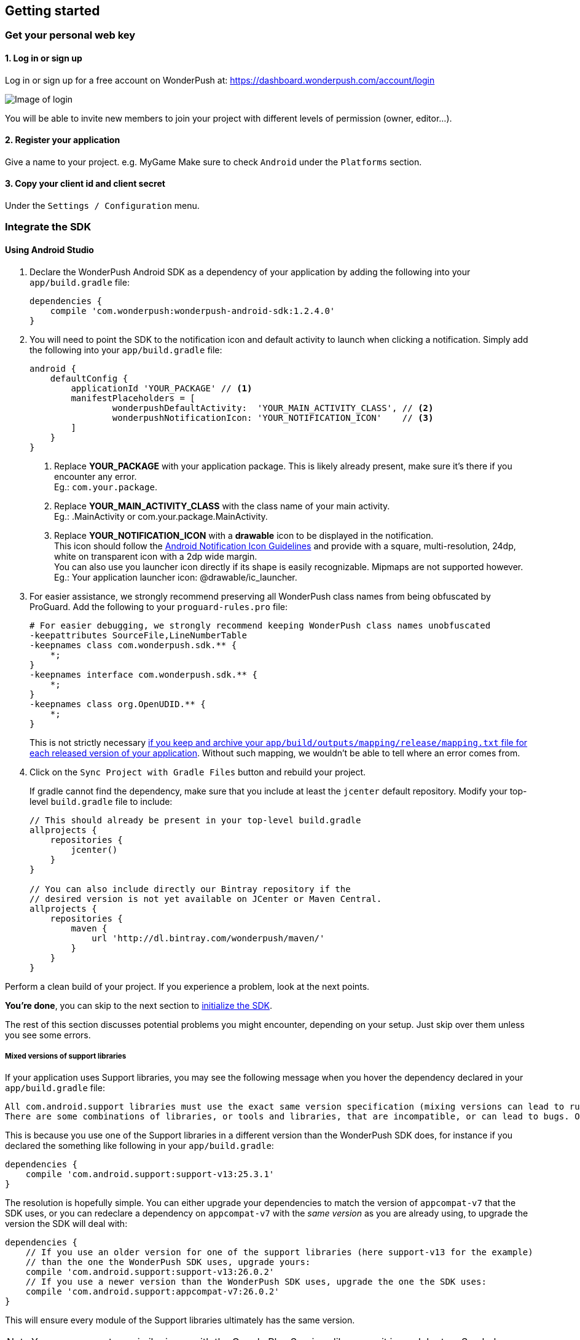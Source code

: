 [[android-getting-started]]
[role="chunk-page chunk-toc"]
== Getting started


[[android-getting-started-get-your-personal-web-key]]
[role="numbered-lvlfirst"]
=== Get your personal web key

[role="skip-toc"]
==== 1. Log in or sign up

Log in or sign up for a free account on WonderPush at: https://dashboard.wonderpush.com/account/login

image:web/getting-started/login.png[Image of login]

You will be able to invite new members to join your project with
different levels of permission (owner, editor…).

[role="skip-toc"]
==== 2. Register your application

Give a name to your project. e.g. MyGame
Make sure to check `Android` under the `Platforms` section.


[role="skip-toc"]
==== 3. Copy your client id and client secret

Under the `Settings / Configuration` menu.


[[android-getting-started-set-up-workspace]]
[role="numbered-lvlfirst"]
=== Integrate the SDK

[role="skip-toc"]
[[android-getting-started-set-up-workspace-using-android-studio]]
==== Using Android Studio

. Declare the WonderPush Android SDK as a dependency of your application
by adding the following into your `app/build.gradle` file:
+
[source,java]
----
dependencies {
    compile 'com.wonderpush:wonderpush-android-sdk:1.2.4.0'
}
----
+
. You will need to point the SDK to the notification icon
and default activity to launch when clicking a notification.
Simply add the following into your `app/build.gradle` file:
+
[source,java]
----
android {
    defaultConfig {
        applicationId 'YOUR_PACKAGE' // <1>
        manifestPlaceholders = [
                wonderpushDefaultActivity:  'YOUR_MAIN_ACTIVITY_CLASS', // <2>
                wonderpushNotificationIcon: 'YOUR_NOTIFICATION_ICON'    // <3>
        ]
    }
}
----
<1> Replace *YOUR_PACKAGE* with your application package. This is likely already present, make sure it's there if you encounter any error. +
  Eg.: `com.your.package`.
<2> Replace *YOUR_MAIN_ACTIVITY_CLASS* with the class name of your main activity. +
  Eg.: +.MainActivity+ or +com.your.package.MainActivity+.
<3> Replace *YOUR_NOTIFICATION_ICON* with a *drawable* icon to be displayed in the notification. +
  This icon should follow the https://www.google.com/design/spec/style/icons.html#icons-product-icons["Android Notification Icon Guidelines", window="_blank"]
  and provide with a square, multi-resolution, 24dp, white on transparent icon with a 2dp wide margin. +
  You can also use you launcher icon directly if its shape is easily recognizable.
  Mipmaps are not supported however. +
  Eg.: Your application launcher icon: +@drawable/ic_launcher+.
+
. For easier assistance, we strongly recommend preserving all WonderPush class names from being obfuscated by ProGuard.
Add the following to your `proguard-rules.pro` file:
+
[source,java]
----
# For easier debugging, we strongly recommend keeping WonderPush class names unobfuscated
-keepattributes SourceFile,LineNumberTable
-keepnames class com.wonderpush.sdk.** {
    *;
}
-keepnames interface com.wonderpush.sdk.** {
    *;
}
-keepnames class org.OpenUDID.** {
    *;
}
----
+
This is not strictly necessary http://developer.android.com/tools/help/proguard.html#considerations["if you keep and archive your `app/build/outputs/mapping/release/mapping.txt` file for each released version of your application", window="_blank"].
Without such mapping, we wouldn't be able to tell where an error comes from.
+
. Click on the `Sync Project with Gradle Files` button and rebuild your project.
+
If gradle cannot find the dependency, make sure that you include at least the `jcenter` default repository.
Modify your top-level `build.gradle` file to include:
+
[source,java]
----
// This should already be present in your top-level build.gradle
allprojects {
    repositories {
        jcenter()
    }
}

// You can also include directly our Bintray repository if the
// desired version is not yet available on JCenter or Maven Central.
allprojects {
    repositories {
        maven {
            url 'http://dl.bintray.com/wonderpush/maven/'
        }
    }
}
----

Perform a clean build of your project. If you experience a problem, look at the next points.

*You're done*, you can skip to the next section to <<android-getting-started-initialize-sdk,initialize the SDK>>.

The rest of this section discusses potential problems you might encounter, depending on your setup.
Just skip over them unless you see some errors.

[[android-getting-started-set-up-workspace-mixed-support-libraries-versions]]
===== Mixed versions of support libraries

If your application uses Support libraries, you may see the following message when you hover the dependency declared in your `app/build.gradle` file:

[source,text]
----
All com.android.support libraries must use the exact same version specification (mixing versions can lead to runtime crashes). Found versions 26.0.2, 25.3.1. Examples include com.android.support:support-compat:26.0.2 and com.android.support:animated-vector-drawable:25.3.1.
There are some combinations of libraries, or tools and libraries, that are incompatible, or can lead to bugs. One such incompatibility is compiling with a version of the Android support libraries that is not the latest version (or in particular, a version lower than your targetSdkVersion.)
----

This is because you use one of the Support libraries in a different version than the WonderPush SDK does,
for instance if you declared the something like following in your `app/build.gradle`:

[source,java]
----
dependencies {
    compile 'com.android.support:support-v13:25.3.1'
}
----

The resolution is hopefully simple.
You can either upgrade your dependencies to match the version of `appcompat-v7` that the SDK uses,
or you can redeclare a dependency on `appcompat-v7` with the _same version_ as you are already using, to upgrade the version the SDK will deal with:

[source,java]
----
dependencies {
    // If you use an older version for one of the support libraries (here support-v13 for the example)
    // than the one the WonderPush SDK uses, upgrade yours:
    compile 'com.android.support:support-v13:26.0.2'
    // If you use a newer version than the WonderPush SDK uses, upgrade the one the SDK uses:
    compile 'com.android.support:appcompat-v7:26.0.2'
}
----

This will ensure every module of the Support libraries ultimately has the same version.

[NOTE]
--
You may encounter a similar issue with the Google Play Services library, as it is modular too.
See below.
--


[[android-getting-started-set-up-workspace-outdated-android-libraries]]
===== Outdated Android libraries

We know we don't necessarily use the same versions of the plethora of libraries involved in building an Android application.
For instance, you may encounter the following error when building your project:

[source,text]
----
:app:transformClassesAndResourcesWithProguardForBaseRelease
ProGuard, version 5.2.1
[...]
Warning:com.wonderpush.sdk.WonderPushCompatibilityHelper: can't find referenced method 'android.text.Spanned fromHtml(java.lang.String,int)' in library class android.text.Html
[...]
Warning:there were 1 unresolved references to library class members.
         You probably need to update the library versions.
         (http://proguard.sourceforge.net/manual/troubleshooting.html#unresolvedlibraryclassmember)
Warning:Exception while processing task java.io.IOException: Please correct the above warnings first.
:app:transformClassesAndResourcesWithProguardForBaseRelease FAILED
Error:Execution failed for task ':app:transformClassesAndResourcesWithProguardForBaseRelease'.
> java.io.IOException: Please correct the above warnings first.
Information:BUILD FAILED
----

The build fails here because proguard does not know one method the WonderPush SDK uses.
That method was introduced in API 24 as a result of the deprecation of a similar method.
The solution consists in downloading the new Android N SDK, if not done already, and updating your application `build.gradle` to read:

[source,java]
----
android {
    compileSdkVersion 24
}
----

Note that this also implies to update the any android support library you may use to the matching major version,
and probably the +buildToolsVersion+ too. Android Studio should guide you with hints in the gradle file source.

[[android-getting-started-set-up-workspace-conflicting-google-play-services]]
===== Conflicting versions of Google Play Services

If this happens, you should see something like the following errors during the gradle build:

[source,java]
----
:app:prepareComGoogleAndroidGmsPlayServicesAnalytics840Library
:app:prepareComGoogleAndroidGmsPlayServicesBase940Library
:app:prepareComGoogleAndroidGmsPlayServicesBasement840Library
:app:prepareComGoogleAndroidGmsPlayServicesGcm940Library
[...]
:app:compileDebugSources
:app:transformClassesWithDexForDebug

UNEXPECTED TOP-LEVEL EXCEPTION:
com.android.dex.DexException: Multiple dex files define Lcom/google/android/gms/internal/zzlv$zza;
        at com.android.dx.merge.DexMerger.readSortableTypes(DexMerger.java:579)
        at com.android.dx.merge.DexMerger.getSortedTypes(DexMerger.java:535)
        at com.android.dx.merge.DexMerger.mergeClassDefs(DexMerger.java:517)
        at com.android.dx.merge.DexMerger.mergeDexes(DexMerger.java:164)
        at com.android.dx.merge.DexMerger.merge(DexMerger.java:188)
        at com.android.dx.command.dexer.Main.mergeLibraryDexBuffers(Main.java:504)
        at com.android.dx.command.dexer.Main.runMonoDex(Main.java:334)
        at com.android.dx.command.dexer.Main.run(Main.java:277)
        at com.android.dx.command.dexer.Main.main(Main.java:245)
        at com.android.dx.command.Main.main(Main.java:106)


:app:transformClassesWithDexForDebug FAILED

FAILURE: Build failed with an exception.
[...]
BUILD FAILED
----

This is because you use one of the Google Play Services library in a different version than the WonderPush SDK does,
for instance if you declared the something like following in your `app/build.gradle`:

[source,java]
----
dependencies {
    compile 'com.google.android.gms:play-services-analytics:8.4.0'
}
----

The resolution is hopefully simple.
You can either upgrade your dependencies to match the version of `play-services-gcm` that the SDK uses,
or you can redeclare a dependency on `play-services-gcm` with the _same version_ as you are already using, to upgrade the version the SDK will deal with:

[source,java]
----
dependencies {
    // If you use an older version than the WonderPush SDK uses, upgrade yours:
    compile 'com.google.android.gms:play-services-analytics:11.0.4'
    // If you use a newer version than the WonderPush SDK uses, upgrade the one the SDK uses:
    compile 'com.google.android.gms:play-services-gcm:11.04'
}
----

This will ensure every module of the Google Play Services library ultimately has the same version.

[NOTE]
--
You may encounter a similar issue with the Support libraries, as they are modular too.
See above.
--

[role="skip-toc"]
==== Migrating from Eclipse ADT to Android Studio

If you already have integrated the WonderPush SDK when the SDK or your project used Eclipse,
then you will get a few errors from the Manifest Merger, this is because the WonderPush SDK
now injects the required manifest modifications automatically thanks to Gradle.

You can simply remove everything you added to your manifest.
Then follow the instructions for Android Studio.

If you performed some changes or if you removed some entries however (like changing the `BroadcastReceiver` for <<android-getting-started-advanced-usage-own-notifications,handling your own notifications>>),
you will need to http://tools.android.com/tech-docs/new-build-system/user-guide/manifest-merger#TOC-Attributes-markers-examples["instruct the manifest merger to merge them properly", window="_blank"].
Just refer to the corresponding section in this documentation.


[[android-getting-started-initialize-sdk]]
[role="numbered-lvlfirst"]
=== Initialize the SDK
First you must initialize the SDK. The `initialize()` method must be called before any use of the SDK. +
The best place for initialization is in the `onCreate()` method of your `Application`.

[source,java]
----
import com.wonderpush.sdk.WonderPush;

public class YourApplication extends Application {

    @Override
    public void onCreate() {
        super.onCreate();

        String loggedUserId; // assumed to be the id of the currently logged user, or null
        WonderPush.setUserId(loggedUserId);
        WonderPush.initialize(this);
    }

}
----
[TIP]
====
If you do not already use a custom `Application` class for your project, you can switch very easily. An `Application` class is the prefered way to initialize many SDKs.
If you cannot, maybe because you use a framework that does not enable you to do so, you can also initialize the WonderPush SDK in the `onCreate()` method of your main `Activity`.

Adding an `Application` class is two-step:

. Create the `YourApplication` class, inheriting `android.app.Application`, like shown in the previous code snippet.
. You now have to point Android to it. Add the following attribute to the `<application>` tag of your `AndroidManifest.xml`:
+
[source,xml]
----
<application android:name=".MyApplication">
----
====

Then you will need to implement the `WonderPushInitializerImpl` class. It is referenced by the SDK's manifest that is merged into your application.
This class is used under the hood by the simple `WonderPush.initialize(this)` call above. It is used in multiple places inside the SDK so it can initialize itself on some key events, without additional complexity for you.
Place it in your main application package directly.

[source,java]
----
package YOUR_APPLICATION_PACKAGE; // <1>

import android.content.Context;

import com.wonderpush.sdk.WonderPush;
import com.wonderpush.sdk.WonderPushInitializer;

public class WonderPushInitializerImpl implements WonderPushInitializer {

    public void initialize(Context context) {
        WonderPush.initialize(context, "YOUR_CLIENT_ID", "YOUR_CLIENT_SECRET"); // <2> <3>
    }

}
----
<1> Replace *YOUR_APPLICATION_PACKAGE* with your application package name. +
  Eg.: `com.your.package`.
<2> Replace *YOUR_CLIENT_ID* with your client id found in your https://dashboard.wonderpush.com/["WonderPush dashboard", window="_blank"], under the `Settings / Configuration` menu. +
  Eg.: `0123456789abcdef0123456789abcdef01234567`.
<3> Replace *YOUR_CLIENT_SECRET* with your client secret found in your https://dashboard.wonderpush.com/["WonderPush dashboard", window="_blank"], next to the client id described above. +
  Eg.: `0123456789abcdef0123456789abcdef0123456789abcdef0123456789abcdef`.

[TIP]
====
If you wish to use another name for this class, or place it inside another package,
just update the corresponding metadata in your application's `AndroidManifest.xml`:

[source,xml]
----
<?xml version="1.0" encoding="utf-8"?>
<manifest
    xmlns:tools="http://schemas.android.com/tools"> <!-- <1> -->

    <application>

        <!-- Permits the SDK to initialize itself whenever needed, without need for your application to launch -->
        <meta-data
            android:name="wonderpushInitializerClass"
            android:value="YOUR_INITIALIZER_CLASS"
            tools:replace="android:value" /> <!-- <2> <3> -->

    </application>

</manifest>
----
<1> Make sure the `xmlns:tools` namespace is declared in the root `<manifest>` tag.
<2> Replace *YOUR_INITIALIZER_CLASS* by the fully qualified name of your initialized class. +
  Eg.: `com.alternate.package.WonderPushInitializerImplementationAlternateName`.
<3> `tools:replace="android:value"` indicates the manifest merger that you are willingly overriding an entry coming from the WonderPush SDK.
====

.Special considerations for Android < 4
[TIP]
====
If you target API < 14 (pre-Android 4), you should also initialize the WonderPush SDK in the `onCreate()` method of each of your activities, so that notifications can be displayed in-app over any activity of your application:

[source,java]
----
@Override
protected void onCreate(Bundle savedInstanceState) {
    super.onCreate(savedInstanceState);
    setContentView(R.layout.activity_foo);
    // ...

    WonderPush.initialize(this);
}
----

You should also add the following method to the main activity that you used in the integration step:

[source,java]
----
@Override
protected void onNewIntent(Intent intent) {
    WonderPush.showPotentialNotification(this, intent);
}
----
====


[[android-getting-started-send-your-first-push-notifications]]
[role="numbered-lvlfirst"]
=== Send your first push notifications

[role="skip-toc"]
==== Watch for error logs

You can now test your WonderPush-enabled application, but as nobody's perfect, not even us, we know you may run into a few setup problems.
We advise you to look at your logs for any entry tagged `WonderPush` as the SDK will report setup issues this way. Don't hesitate to create a logcat filter by log tag `WonderPush` to see them more easily.

If you have any problem or wonder what the SDK is doing, you may temporarily make it verbose.
Simply do the following, preferably just before initializing the SDK, so as to get the most information:

[source,java]
----
WonderPush.setLogging(true); // ← only use true in development!
----

You should not do this for a production build. Once done with the additional logs, turn verbosity off.

[role="skip-toc"]
==== Missing Google Play?

If you see a message like `Google Play Services not present.`, then you are either using a wrong emulator system image, a device that does not support Google Cloud Messaging or Google Play Services, or using a very old device.

If on the emulator, you should use a Google APIs system image.
You can install one using the Android SDK Manager, and under the folder matching the desired Android version, check and install a system image whose name starts with “Google APIs”.
Then open the Android Virtual Device Manager, edit your AVD and choose a “Google APIs” target. You may also increase your Internal storage size or SD card size if you still have some trouble.

If your device does not support Google Cloud Messaging or Google Play Services, like the Amazon Kindle Fire, you should use an SDK adapted to such platform.

[role="skip-toc"]
==== Outdated Google Play?

If you see a message like `Google Play services out of date.`, then you should see a notification inviting you to update Google Play Services, click on it.

If on the emulator, you should download the newest Android SDK Platform, and create a new AVD using this API level.
If you already use the latest available API level, they you can try finding and downloading the latest Google Play Services APK on the Internet and installing it on your emulator manually.
You can also try to declare the `compile 'com.google.android.gms:play-services-gcm:VERSION'` dependency using a lower version than the WonderPush Android SDK for your tests.

[role="skip-toc"]
==== Registered installation

You should now see one installation in https://dashboard.wonderpush.com/["your WonderPush dashboard"].
Click `Audience`, choose `All users`, your installation should now be listed in the preview list.

[TIP]
====
A few statistics may be cached, click `Refresh now` if necessary.
====

Make sure your installation is displayed as pushable. If not, you probably forgot one step of the above, look for the logs for pointers.

[role="skip-toc"]
==== Send your first push notifications

. Log into https://dashboard.wonderpush.com/["your WonderPush dashboard"], click `Notifications`, then under the `Create notification` menu choose `Custom notification`.
. Give it a name, enter a short push message, then click `Save and continue`.
. Keep `Send to all users` selected, then click `Save and continue`.
. Keep `Once, when activated` selected, then click `Save`.
. Now close your application in your device.
. Click `FIRE` in the dashboard.
. A notification should have appeared in the notification center.


To fire your notification again, simply click `FIRE` again.
Allow 1 minute between each send, and feel free to refresh the page if necessary.


[role="skip-toc"]
==== Some push notifications seem to never get received?

Depending on the chosen scheduling, it may take up to 1 minute for our servers to process your notifications. Note that you must both be pushable and present in the targeted segment for your device to be delivered a notification. If in doubt, click on your notification, then click on the associated segment, and see if you are listed as pushable there.

When your device receives a push notification, you can see a log like the following:

----
I/GCM     ( 1532): GCM message com.your.package 0:1423658642093464%2ced406ff9fd7ecd
----

If you force-quit the application, the system won't deliver notifications to the SDK until you manually restart the app.

Look for the logs, in the event something went wrong in the handling of the notification, they should contain an helpful message for you, or a stacktrace that you should kindly send back to us.

[role="skip-toc"]
==== Need support?

If all else fails, don't hesitate to contact us by chat, using the “Chat with us” button in the lower right corner of your WonderPush dashboard, or by email.


[[android-getting-started-using-sdk]]
[role="numbered-lvlfirst"]
=== Using the SDK in your Android application

[[android-getting-started-using-sdk-track-event]]
==== Track your first event

The SDK automatically tracks generic events. This is probably insufficient to help you analyze, segment and notify users properly.
You will want to track events that make sense for your business, here is an simple example:

[source,java]
----
WonderPush.trackEvent("customized_interests");
----

This would permit you to know easily whether a user kept the default set of "topics of interests", say in a newsstand application, or if they already chose a topics that represents well their center of interest.
Your notification strategy could be to incite to customization for the lazy users, whereas you could engage in a more personalized communication with the users you performed the `customized_interests` event.

[[android-getting-started-using-sdk-enriching-events]]
==== Enriching the events

Events can host a rich set of properties that WonderPush indexes to permit you to filter users based on finer criteria.
To do so, simply give a JSON object as second parameter. Here is an example:

[source,java]
----
JSONObject custom = new JSONObject();
custom.put("string_category", "fashion");
WonderPush.trackEvent("browse_catalog", custom);
----

Using this information, you could notify customers on new items for the categories that matters most to them.

Here is another example:

[source,java]
----
JSONObject custom = new JSONObject();
custom.put("int_items", 3);
custom.put("float_amount", 59.98);
WonderPush.trackEvent("purchase", custom);
----

You could choose to thank customer for every purchase, or you could take advantage of the purchase amount to give differentiated coupons to best buyers.

[[android-getting-started-using-sdk-tagging-users]]
==== Tagging users

Some information are better represented as properties on a user, rather than discrete events in a timeline.
Here is an example:

[source,java]
----
private void didAddItemToCart(String item, float price) {
  // Variables managed by your application
  cartItems += 1;
  cartAmount += price;
  // ...

  // Update this information in WonderPush
  JSONObject custom = new JSONObject();
  custom.put("int_itemsInCart", cartItems);
  custom.put("float_cartAmount", cartAmount);
  WonderPush.putInstallationCustomProperties(custom);
}

private void didPurchase() {
  // Empty the information in WonderPush
  JSONObject custom = new JSONObject();
  custom.put("int_itemsInCart", JSONObject.NULL);
  custom.put("float_cartAmount", JSONObject.NULL);
  WonderPush.putInstallationCustomProperties(custom);
}
----

Inactive users with non-empty carts could then easily be notified. Combined with a free delivery coupon for carts above a given amount, your conversion rate will improve still!

[[android-getting-started-using-sdk-opt-out]]
==== Opt-out

On Android, users are opt-in by default, and the SDK registers the device at the first opportunity (the first launch after either a new installation or an update).
A user always has the option of opening the system settings and blocking notifications. This process does not prevent the application from receiving push notifications, but it prevents any notification from being displayed in the notification center, they are simply hidden silently, and the application has no mean to know it.

If a user no longer wants to receive notifications, you will rather want them to opt out of push notifications.
This is done very simply using the following function call, and WonderPush will no longer send push notifications to this installation:

[source,java]
----
WonderPush.setNotificationEnabled(false);
----

Note that the device is not actually unregistered from push notifications, so the registration id continues to be valid and the device stays reachable.
The installation is simply marked and reported as _Soft opt-out_ in the dashboard, and WonderPush filters it out from the targeted users.

[[android-getting-started-using-sdk-demo-application]]
==== Demo application
You can read an example integration by looking at the code of our https://github.com/wonderpush/wonderpush-android-demo["Demo application, available on Github", window="_blank"].


[[android-getting-started-using-sdk-api-reference]]
==== API Reference
Take a look at the functions exposed by the https://wonderpush.github.io/wonderpush-android-sdk/latest/reference/com/wonderpush/sdk/WonderPush.html["WonderPush class", window="_blank"].


[[android-getting-started-advanced-usage]]
=== Advanced usage

[[android-getting-started-advanced-usage-using-own-account]]
==== Using your own account
Sticking with the WonderPush sender ID is the simplest approach. However, you would not be able to send push notifications by other means than WonderPush.
If you want to use another sender ID, you can change it by adding the following in the `res/values/string.xml` file _inside your own application_:

[source,xml]
----
<string name="push_sender_ids">1023997258979,YOUR_OWN_SENDER_ID</string> <!-- <1> -->
----
<1> Replace: *YOUR_OWN_SENDER_ID* with your own sender id (see next paragraph). +
  Eg.: `1186135716819`.

You can get your own sender ID this way:

. Open your https://console.developers.google.com/["Google Developers Console"].
. If you haven't created an API project yet, click `Create Project`. Supply a name and click `Create`.
. In the overview, locate your project id and project number.
. Copy down your project number. This is your GCM sender ID.

If you do not include WonderPush's sender ID in the application, don't forget to give us your browser or server API key, also known as Sender Auth Token, via https://dashboard.wonderpush.com/["your WonderPush dashboard"], under `Settings / Configuration`, so we can push notifications on your behalf. Otherwise, if you include our sender ID as recommended, you don't have to take any action. Your application to be able to receive WonderPush notifications as well as notifications from other providers.

[NOTE]
====
Updating this value will require to unregister the device, prior to re-registering it, and the resulting registration id will be different. This is handled automatically by the SDK.
====

[TIP]
====
Tip: If you already have push notification support in your application and require that the registration ids don't change, then only use your sender ID in the `push_sender_ids` string value. But as explained above, be sure to give us your server API key in the dashboard.
====

[[android-getting-started-advanced-usage-notification-opened]]
==== Knowing when a notification is opened

Sometimes you need to take an action when the notification is opened.
The SDK broadcasts a local intent when the notification is opened. It gives you the original received push notification intent, so you can possibly <<android-getting-started-advanced-usage-reading-custom-key-value-payload,read custom key-value payload>>. The SDK also tells you whether the notification has been opened after the user clicked it, or if it was automatically opened because the application was already in foreground.

[source,java]
----
// Put the following call before you initialize the SDK, in your Application class for example
LocalBroadcastManager.getInstance(this).registerReceiver(new BroadcastReceiver() {
    @Override
    public void onReceive(Context context, Intent intent) {
        // Read whether the user clicked the notification (true) or if it was automatically opened (false)
        boolean fromUserInteraction = intent.getBooleanExtra(WonderPush.INTENT_NOTIFICATION_OPENED_EXTRA_FROM_USER_INTERACTION, true);
        // Get the original push notification received intent
        Intent pushNotif = intent.getParcelableExtra(WonderPush.INTENT_NOTIFICATION_OPENED_EXTRA_RECEIVED_PUSH_NOTIFICATION);
        if (pushNotif != null) {
            // Perform desired action, like reading custom key-value payload
        }
    }
}, new IntentFilter(WonderPush.INTENT_NOTIFICATION_OPENED));
----

[[android-getting-started-advanced-usage-reading-custom-key-value-payload]]
==== Reading custom key-value payload
A notification can be added custom key-value pairs to it. To read them you will need to get the received push notification intent. You can either get it as <<android-getting-started-advanced-usage-own-notifications,soon as the the device receives it>>, or <<android-getting-started-advanced-usage-notification-opened,as the notification is opened>>. You would them simply use the following line of code:

[source,java]
----
if (intent.hasExtra("custom")) {
    try {
        JSONObject custom = new JSONObject(intent.getExtras().getString("custom"));
        // Process your custom payload
    } catch (JSONException e) {
        // This notification certainly does not come from the WonderPush push notification service
    }
}
----

[[android-getting-started-advanced-usage-data-notifications]]
==== Handling data notifications

Data notifications can be received while your application is either foreground or background, they do not display any alert in the notification center, nor any in-app message. As such, they have to be handled using code.

The WonderPush SDK broadcasts a local intent when a data notification is received. Simply register a local broadcast received, preferably in your `Application` class:

[source,java]
----
LocalBroadcastManager.getInstance(this).registerReceiver(new BroadcastReceiver() {
    @Override
    public void onReceive(Context context, Intent intent) {
        if (WonderPush.INTENT_NOTIFICATION_WILL_OPEN_EXTRA_NOTIFICATION_TYPE_DATA.equals(
                intent.getStringExtra(WonderPush.INTENT_NOTIFICATION_WILL_OPEN_EXTRA_NOTIFICATION_TYPE))) {

            Intent pushNotif = intent.getParcelableExtra(WonderPush.INTENT_NOTIFICATION_WILL_OPEN_EXTRA_RECEIVED_PUSH_NOTIFICATION);
            // Read and process the data from the push notification intent

        }
    }
}, new IntentFilter(WonderPush.INTENT_NOTIFICATION_WILL_OPEN));
----

[[android-getting-started-advanced-usage-own-deep-links]]
==== Handling your own deep links

The most common way of handling deep links is to add intent filters on the desired activities, so that the system can properly resolve URIs such as `yourApplicationSpecificScheme://someActivity`.
You can set this up this way:

[source,xml]
----
<activity android:name=".SomeActivity">
    <!-- Makes the activity reachable from the yourApplicationSpecificScheme://someActivity URI across the system -->
    <intent-filter>
        <action android:name="android.intent.action.VIEW" />
        <category android:name="android.intent.category.DEFAULT" />
        <category android:name="android.intent.category.BROWSABLE" />
        <data android:scheme="yourApplicationSpecificScheme" android:host="someActivity"/>
    </intent-filter>
</activity>
----

You would then use this application-specific URI in your notification.
When your activity is started, you can examine the data URI from the intent to extract any additional information.

If desired, you can also broadcast the notification opening to let some code resolve the most appropriate action to perform.
To do so, you would use the `wonderpush://notificationOpen/broadcast` URI in your notification.
Here is how to listen to this local broadcast, preferably in your `Application` class:

[source,java]
----
LocalBroadcastManager.getInstance(this).registerReceiver(new BroadcastReceiver() {
    @Override
    public void onReceive(Context context, Intent intent) {
        if (!WonderPush.INTENT_NOTIFICATION_WILL_OPEN_EXTRA_NOTIFICATION_TYPE_DATA.equals(
                intent.getStringExtra(WonderPush.INTENT_NOTIFICATION_WILL_OPEN_EXTRA_NOTIFICATION_TYPE))) {

            Intent pushNotif = intent.getParcelableExtra(WonderPush.INTENT_NOTIFICATION_WILL_OPEN_EXTRA_RECEIVED_PUSH_NOTIFICATION);
            // Resolve the deep link as desired using the push notification intent

            // For example: Start a chosen activity
            Intent openIntent = new Intent();
            openIntent.setClass(context, ActivityToBeStarted.class);
            // Give the notification to the notification for both tracking and in-app message display
            openIntent.fillIn(intent, 0);
            // Start the new activity with a proper parent stack
            TaskStackBuilder stackBuilder = TaskStackBuilder.create(context);
            stackBuilder.addNextIntentWithParentStack(openIntent);
            stackBuilder.startActivities();

        }
    }
}, new IntentFilter(WonderPush.INTENT_NOTIFICATION_WILL_OPEN));
----

Note that this is the same intent filter as used for the <<android-getting-started-advanced-usage-data-notifications,Handling data notifications section>>, but with the test on the notification type inverted.

[[android-getting-started-advanced-usage-own-notifications]]
==== Handling your own notifications

.UPGRADING
[NOTE]
====
Prior to the WonderPush Android SDK v1.2.1.0, we recommended using a `BroadcastReceiver`. While still technically valid, you should no longer call `WonderPush.onBroadcastReceived()`, or notifications may be displayed twice.
====

If you want to handle some notifications yourself, you will have to first create your own https://developers.google.com/android/reference/com/google/android/gms/gcm/GcmListenerService["GcmListenerService"] as follows:

[NOTE]
====
The GcmListenerService is called whenever a push notification is received.

You may instead be interested in <<android-getting-started-advanced-usage-notification-opened,knowing when a push notification is opened>>, <<android-getting-started-advanced-usage-own-deep-links,handling your own deep links>>, or <<android-getting-started-advanced-usage-data-notifications,handling data notifications>>.
====

[source,java]
----
package com.your.package;

import android.os.Bundle;

import com.google.android.gms.gcm.GcmListenerService;
import com.wonderpush.sdk.WonderPushGcmListenerService;

public class CustomGcmListenerService extends GcmListenerService {

    @Override
    public void onMessageReceived(String from, Bundle data) {
        if (WonderPushGcmListenerService.onMessageReceived(getApplicationContext(), from, data)) {
            // The notification was handled by WonderPush
        } else {
            // Handle the notification yourself
        }
    }

}
----

Then declare your own `GcmListenerService` in your manifest:

[source,xml]
----
<manifest
    xmlns:tools="http://schemas.android.com/tools"> <!-- <1> -->

    <application>

        <!-- This removes the receiver provided by the WonderPush SDK. -->
        <service
            android:name="com.wonderpush.sdk.WonderPushGcmListenerService"
            tools:node="remove"/> <!-- <2> -->
        <!-- This registers your own receiver to receive push notifications. -->
        <service
            android:exported="false"
            android:name="YOUR_CUSTOM_GCMLISTENERSERVICE_CLASS" > <!-- <3> -->
            <intent-filter>
                <action android:name="com.google.android.c2dm.intent.RECEIVE" />
            </intent-filter>
        </service>

    </application>

</manifest>
----
<1> Make sure the `xmlns:tools` namespace is declared in the root `<manifest>` tag.
<2> `tools:node="remove"` indicates the manifest merger that you want to remove an entry that would otherwise be merged from the WonderPush SDK. +
  While not strictly necessary, this ensures your GcmListenerService will be called instead of the WonderPush one.
<3> Replace: *YOUR_CUSTOM_GCMLISENERSERVICE_CLASS* with the actual fully qualified class name of the class you've just created.
  Eg.: `com.your.package.CustomGcmListenerService`.
